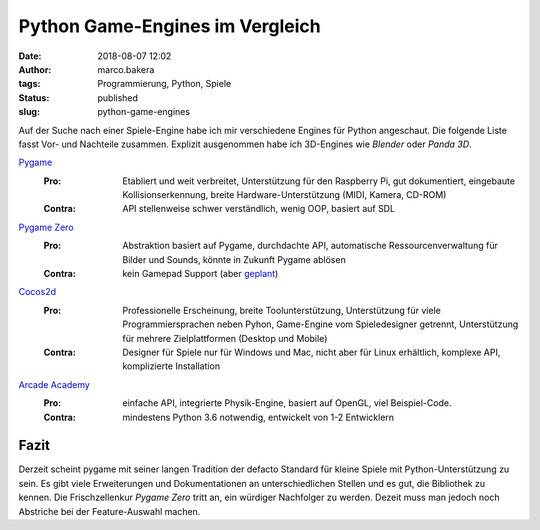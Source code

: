 Python Game-Engines im Vergleich
================================
:date: 2018-08-07 12:02
:author: marco.bakera
:tags: Programmierung, Python, Spiele
:status: published
:slug: python-game-engines


.. image:: {filename}images/2018/Gamepad-Black.svg
   :alt: Gamepad (Quelle: https://openclipart.org/detail/212647/gamepad-black)
   :width: 60%

Auf der Suche nach einer Spiele-Engine habe ich mir verschiedene Engines
für Python angeschaut. Die folgende Liste fasst Vor- und Nachteile zusammen.
Explizit ausgenommen habe ich 3D-Engines wie *Blender* oder *Panda 3D*.


`Pygame <http://pygame.org>`_
  :Pro: 
    Etabliert und weit verbreitet, Unterstützung für den Raspberry Pi, gut 
    dokumentiert, eingebaute Kollisionserkennung, breite 
    Hardware-Unterstützung (MIDI, Kamera, CD-ROM)
  
  :Contra: 
    API stellenweise schwer verständlich, wenig OOP, basiert auf SDL

`Pygame Zero <http://pygame-zero.readthedocs.io>`_
  :Pro: 
    Abstraktion basiert auf Pygame, durchdachte API, automatische 
    Ressourcenverwaltung für Bilder und Sounds, könnte in Zukunft Pygame ablösen
  
  :Contra: 
    kein Gamepad Support (aber 
    `geplant <https://github.com/lordmauve/pgzero/issues/70>`_)


`Cocos2d <http://cocos2d.org>`_
  :Pro:
    Professionelle Erscheinung, breite Toolunterstützung, Unterstützung
    für viele Programmiersprachen neben Pyhon, Game-Engine vom Spieledesigner 
    getrennt, Unterstützung für mehrere Zielplattformen (Desktop und Mobile)
  
  :Contra: 
    Designer für Spiele nur für Windows und Mac, nicht aber für Linux erhältlich,
    komplexe API, komplizierte Installation


`Arcade Academy <http://arcade.academy/>`_
  :Pro: 
    einfache API, integrierte Physik-Engine, basiert auf OpenGL, viel 
    Beispiel-Code.
  
  :Contra: 
    mindestens Python 3.6 notwendig, entwickelt von 1-2 Entwicklern


Fazit
-----

Derzeit scheint pygame mit seiner langen Tradition der defacto Standard für
kleine Spiele mit Python-Unterstützung zu sein. Es gibt viele Erweiterungen
und Dokumentationen an unterschiedlichen Stellen und es gut, die Bibliothek
zu kennen. Die Frischzellenkur *Pygame
Zero* tritt an, ein würdiger Nachfolger zu werden. Dezeit muss man jedoch 
noch Abstriche bei der Feature-Auswahl machen.

